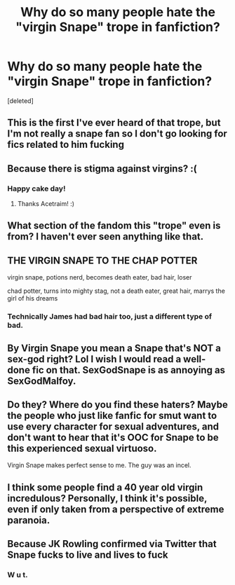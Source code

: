 #+TITLE: Why do so many people hate the "virgin Snape" trope in fanfiction?

* Why do so many people hate the "virgin Snape" trope in fanfiction?
:PROPERTIES:
:Score: 11
:DateUnix: 1576793666.0
:DateShort: 2019-Dec-20
:END:
[deleted]


** This is the first I've ever heard of that trope, but I'm not really a snape fan so I don't go looking for fics related to him fucking
:PROPERTIES:
:Author: itsnotworthit__
:Score: 26
:DateUnix: 1576794855.0
:DateShort: 2019-Dec-20
:END:


** Because there is stigma against virgins? :(
:PROPERTIES:
:Score: 20
:DateUnix: 1576793823.0
:DateShort: 2019-Dec-20
:END:

*** Happy cake day!
:PROPERTIES:
:Author: Acetraim
:Score: 5
:DateUnix: 1576815930.0
:DateShort: 2019-Dec-20
:END:

**** Thanks Acetraim! :)
:PROPERTIES:
:Score: 4
:DateUnix: 1576817219.0
:DateShort: 2019-Dec-20
:END:


** What section of the fandom this "trope" even is from? I haven't ever seen anything like that.
:PROPERTIES:
:Author: zerkses
:Score: 8
:DateUnix: 1576804760.0
:DateShort: 2019-Dec-20
:END:


** THE VIRGIN SNAPE TO THE CHAP POTTER

virgin snape, potions nerd, becomes death eater, bad hair, loser

chad potter, turns into mighty stag, not a death eater, great hair, marrys the girl of his dreams
:PROPERTIES:
:Author: CommanderL3
:Score: 6
:DateUnix: 1576856264.0
:DateShort: 2019-Dec-20
:END:

*** Technically James had bad hair too, just a different type of bad.
:PROPERTIES:
:Author: ErinTesden
:Score: 1
:DateUnix: 1576910009.0
:DateShort: 2019-Dec-21
:END:


** By Virgin Snape you mean a Snape that's NOT a sex-god right? Lol I wish I would read a well-done fic on that. SexGodSnape is as annoying as SexGodMalfoy.
:PROPERTIES:
:Author: egusisoup
:Score: 5
:DateUnix: 1576803590.0
:DateShort: 2019-Dec-20
:END:


** Do they? Where do you find these haters? Maybe the people who just like fanfic for smut want to use every character for sexual adventures, and don't want to hear that it's OOC for Snape to be this experienced sexual virtuoso.

Virgin Snape makes perfect sense to me. The guy was an incel.
:PROPERTIES:
:Author: MTheLoud
:Score: 16
:DateUnix: 1576794256.0
:DateShort: 2019-Dec-20
:END:


** I think some people find a 40 year old virgin incredulous? Personally, I think it's possible, even if only taken from a perspective of extreme paranoia.
:PROPERTIES:
:Author: bananajam1234
:Score: 1
:DateUnix: 1583889011.0
:DateShort: 2020-Mar-11
:END:


** Because JK Rowling confirmed via Twitter that Snape fucks to live and lives to fuck
:PROPERTIES:
:Author: CalculusWarrior
:Score: 1
:DateUnix: 1576815286.0
:DateShort: 2019-Dec-20
:END:

*** W u t.
:PROPERTIES:
:Author: DearDeathDay
:Score: 3
:DateUnix: 1576829197.0
:DateShort: 2019-Dec-20
:END:
